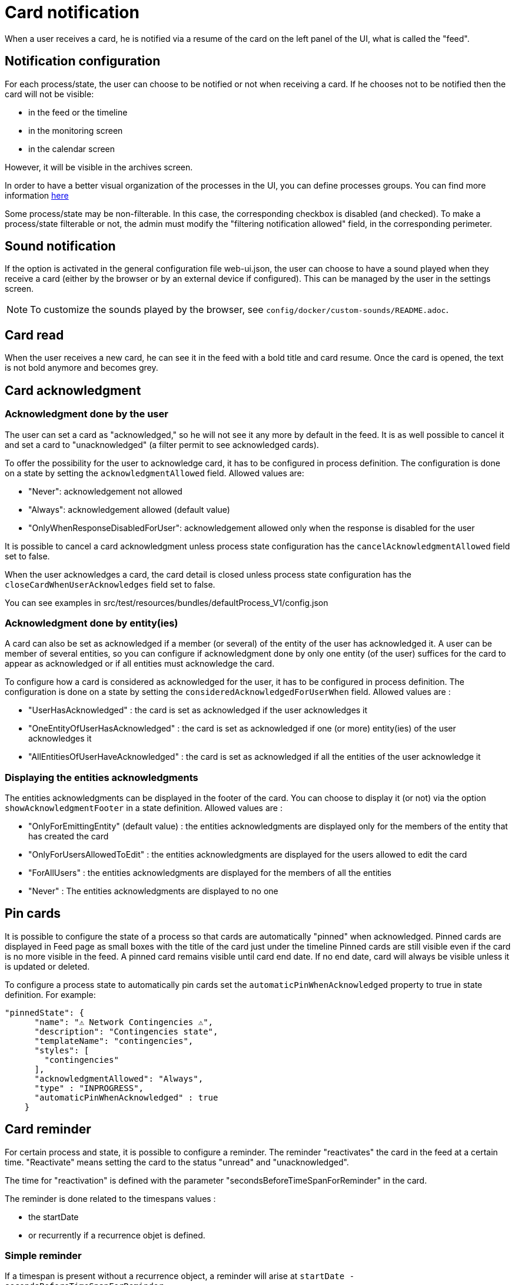 // Copyright (c) 2018-2022 RTE (http://www.rte-france.com)
// See AUTHORS.txt
// This document is subject to the terms of the Creative Commons Attribution 4.0 International license.
// If a copy of the license was not distributed with this
// file, You can obtain one at https://creativecommons.org/licenses/by/4.0/.
// SPDX-License-Identifier: CC-BY-4.0


= Card notification

When a user receives a card, he is notified via a resume of the card on the left panel of the UI, what is called the "feed".

== Notification configuration

For each process/state, the user can choose to be notified or not when receiving a card. If he chooses not to be
notified then the card will not be visible:

* in the feed or the timeline
* in the monitoring screen
* in the calendar screen

However, it will be visible in the archives screen.

In order to have a better visual organization of the processes in the UI, you can define processes groups.
You can find more information
ifdef::single-page-doc[<<_processes_groups, here>>]
ifndef::single-page-doc[<</documentation/current/reference_doc/index.adoc#_processes_groups, here>>]

Some process/state may be non-filterable. In this case, the corresponding checkbox is disabled (and checked).
To make a process/state filterable or not, the admin must modify the "filtering notification allowed" field, in the
corresponding perimeter.

== Sound notification 

If the option is activated in the general configuration file web-ui.json, the user can choose to have a sound played
when they receive a card (either by the browser or by an external device if configured).
This can be managed by the user in the settings screen.

NOTE: To customize the sounds played by the browser, see `config/docker/custom-sounds/README.adoc`.

== Card read 

When the user receives a new card, he can see it in the feed with a bold title and card resume. Once the card is opened, the text is not bold anymore and becomes grey.

== Card acknowledgment

=== Acknowledgment done by the user

The user can set a card as "acknowledged," so he will not see it any more by default in the feed. It is as well possible to cancel it and set a card to "unacknowledged" (a filter permit to see acknowledged cards).

To offer the possibility for the user to acknowledge card, it has to be configured in process definition.
The configuration is done on a state by setting the `acknowledgmentAllowed` field. Allowed values are:

- "Never": acknowledgement not allowed

- "Always": acknowledgement allowed (default value)

- "OnlyWhenResponseDisabledForUser": acknowledgement allowed only when 
the response is disabled for the user

It is possible to cancel a card acknowledgment unless process state configuration has the `cancelAcknowledgmentAllowed` field set to false.

When the user acknowledges a card, the card detail is closed unless process state configuration has the `closeCardWhenUserAcknowledges` field set to false.

You can see examples in src/test/resources/bundles/defaultProcess_V1/config.json

=== Acknowledgment done by entity(ies)

A card can also be set as acknowledged if a member (or several) of the entity of the user has acknowledged it.
A user can be member of several entities, so you can configure if acknowledgment done by only one entity
(of the user) suffices for the card to appear as acknowledged or if all entities must acknowledge the card.

To configure how a card is considered as acknowledged for the user, it has to be configured in process definition.
The configuration is done on a state by setting the `consideredAcknowledgedForUserWhen` field. Allowed values are :

- "UserHasAcknowledged" : the card is set as acknowledged if the user acknowledges it

- "OneEntityOfUserHasAcknowledged" : the card is set as acknowledged if one (or more) entity(ies) of the user acknowledges it

- "AllEntitiesOfUserHaveAcknowledged" : the card is set as acknowledged if all the entities of the user acknowledge it

=== Displaying the entities acknowledgments

The entities acknowledgments can be displayed in the footer of the card. You can choose to display it (or not) via the option
`showAcknowledgmentFooter` in a state definition. Allowed values are :

- "OnlyForEmittingEntity" (default value) : the entities acknowledgments are displayed only for the members of the entity
that has created the card

- "OnlyForUsersAllowedToEdit" : the entities acknowledgments are displayed for the users allowed to edit the card

- "ForAllUsers" : the entities acknowledgments are displayed for the members of all the entities

- "Never" : The entities acknowledgments are displayed to no one

== Pin cards
It is possible to configure the state of a process so that cards are automatically "pinned" when acknowledged. Pinned cards are displayed in Feed page as small boxes with the title of the card just under the timeline Pinned cards are still visible even if the card is no more visible in the feed. A pinned card remains visible until card end date. If no end date, card will always be visible unless it is updated or deleted.

To configure a process state to automatically pin cards set the `automaticPinWhenAcknowledged` property to true in state definition. 
For example:

....
"pinnedState": {
      "name": "⚠️ Network Contingencies ⚠️",
      "description": "Contingencies state",
      "templateName": "contingencies",
      "styles": [
        "contingencies"
      ],
      "acknowledgmentAllowed": "Always",
      "type" : "INPROGRESS",
      "automaticPinWhenAcknowledged" : true
    }
....


[[card_reminder]]
== Card reminder 

For certain process and state, it is possible to configure a reminder. The reminder "reactivates" the card in the feed at a certain time. "Reactivate" means setting the card to the status "unread" and "unacknowledged".


The time for "reactivation" is defined with the parameter "secondsBeforeTimeSpanForReminder" in the card.

The reminder is done related to the timespans values :

- the startDate 

- or recurrently if a recurrence objet is defined.

=== Simple reminder

If a timespan is present without a recurrence object, a reminder will arise at `startDate - secondsBeforeTimeSpanForReminder`.

=== Recurrent reminder

It is possible to set a recurrent reminder for a card. There are two ways to do it :

==== Using `rRule` field :

`rRule` field defines a regular event (as defined in the RFC 5545). It is defined with the following fields :

- freq : frequency of the recurrence (possible values : 'SECONDLY', 'MINUTELY', 'HOURLY', 'DAILY', 'WEEKLY', 'MONTHLY', 'YEARLY')

- byweekday : list of days of the week when the event arises (possible values : 'MO', 'TU', 'WE', 'TH', 'FR', 'SA', 'SU')

- bymonth : list of months of the year when the event arises (possible values : number from 1 to 12, 1 being January and 12 being December)

- byhour : list of hours of the day for the recurrence (from 0 to 23)

- byminute : list of minutes within an hour for the recurrence (from 0 to 59)

The reminder will arise for each `recurrent date of event - secondsBeforeTimeSpanForReminder` starting from startDate.

===== Recurrent reminder example using `rRule` field :

....
rRule : {
    freq : 'DAILY',
    byweekday : ['TU', 'WE'],
    bymonth : [1, 3],
    byhour : [11],
    byminute : [30]
}
....

==== Using `recurrence` field in the timespan object (deprecated)

`recurrence` field defines a regular event in the timespan structure. It is defined with the following fields :

 - HoursAndMinutes : hours and minutes of day when the event arise

 - DaysOfWeek : a list of days of the week when the event arises. The day of week is a number with 1 being Monday and 7 being Sunday as defined in https://en.wikipedia.org/wiki/ISO_8601#Week_dates[the ISO Standard 8601 (weekday number) ]

 - Months : a list of months of the year when the event arises. The month of year is a number with 0 being January and 11 being December

 - TimeZone : the time zone of reference for the recurrence definition (default value is Europe/Paris)

 - DurationInMinutes : the duration in minutes of the event

The reminder will arise for each `recurrent date of event - secondsBeforeTimeSpanForReminder` starting from startDate. 

===== Recurrent reminder example using `recurrence` field :

If timespan is defined as follows :

.... 
startDate : 1231135161
recurrence : {
    hoursAndMinutes : { hours:10 ,minutes:30},
    daysOfWeek : [6,7],
    durationInMinutes : 15,
    months : [10,11]
}
....

If secondsBeforeTimeSpanForReminder is set to 600 seconds, the reminder will arise every Saturday and Sunday, in November and December at 10:20 starting from startDate.

=== Last time for reminding

If the user is not connected at the time of the reminder,  when he connects if current time is superior to 15 minutes from the event date, no  remind will arise.

=== Debugging 

When the user receives a card with a reminder to set, the log (console) of the browser contains a line with the date when the reminder will arise . For example :

`2020-11-22T21:00:36.011Z Reminder Will remind card conferenceAndITIncidentExample.0cf5537b-f0df-4314-f17f-2797ccd8e4e9 at
                         Sun Nov 22 2020 22:55:00 GMT+0100 (heure normale d’Europe centrale)`
